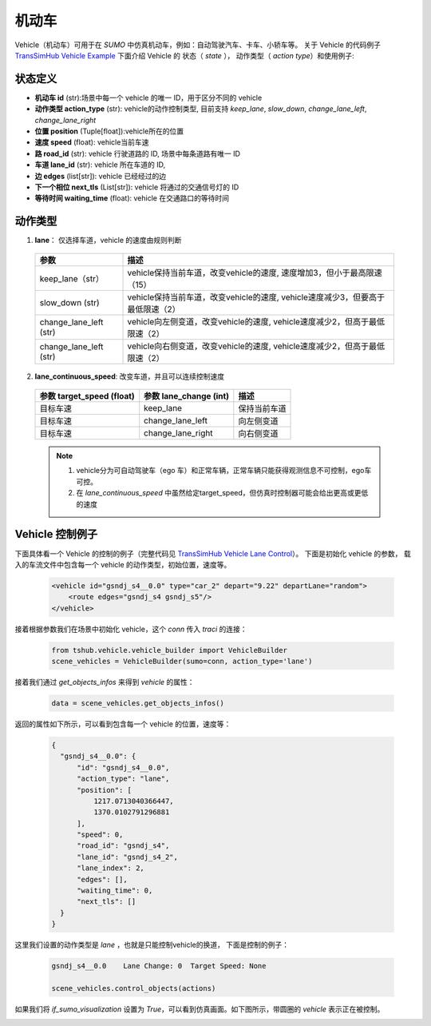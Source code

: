 机动车
=========
Vehicle（机动车）可用于在 `SUMO` 中仿真机动车，例如：自动驾驶汽车、卡车、小轿车等。
关于 Vehicle 的代码例子 `TransSimHub Vehicle Example <https://github.com/Traffic-Alpha/TransSimHub/tree/main/examples/vehicles>`_
下面介绍 Vehicle 的 状态（ `state` ）， 动作类型（ `action type`）和使用例子:

状态定义
-----------
- **机动车 id** (str):场景中每一个 vehicle 的唯一 ID，用于区分不同的 vehicle
- **动作类型 action_type** (str): vehicle的动作控制类型, 目前支持 `keep_lane`, `slow_down`, `change_lane_left`, `change_lane_right`
- **位置 position** (Tuple[float]):vehicle所在的位置
- **速度 speed** (float): vehicle当前车速
- **路 road_id** (str): vehicle 行驶道路的 ID, 场景中每条道路有唯一 ID
- **车道 lane_id** (str): vehicle 所在车道的 ID, 
- **边 edges** (list[str]): vehicle 已经经过的边
- **下一个相位 next_tls** (List[str]): vehicle 将通过的交通信号灯的 ID
- **等待时间 waiting_time** (float): vehicle 在交通路口的等待时间

动作类型
-----------

1. **lane**：  仅选择车道，vehicle 的速度由规则判断

  .. list-table::
    :header-rows: 1 

    * - 参数
      - 描述
    * - keep_lane（str）
      - vehicle保持当前车道，改变vehicle的速度, 速度增加3，但小于最高限速（15）
    * - slow_down (str)
      - vehicle保持当前车道，改变vehicle的速度, vehicle速度减少3，但要高于最低限速（2）
    * - change_lane_left (str)
      - vehicle向左侧变道，改变vehicle的速度, vehicle速度减少2，但高于最低限速（2）
    * - change_lane_left (str)
      - vehicle向右侧变道，改变vehicle的速度, vehicle速度减少2，但高于最低限速（2）

2. **lane_continuous_speed**: 改变车道，并且可以连续控制速度

  .. list-table::
    :header-rows: 1 

    * - 参数 target_speed (float)
      - 参数 lane_change (int)
      - 描述
    * - 目标车速
      - keep_lane
      - 保持当前车道 
    * - 目标车速
      - change_lane_left
      - 向左侧变道 
    * - 目标车速
      - change_lane_right
      - 向右侧变道


  .. note::
    1. vehicle分为可自动驾驶车（ego 车）和正常车辆，正常车辆只能获得观测信息不可控制，ego车可控。
    2. 在 `lane_continuous_speed` 中虽然给定target_speed，但仿真时控制器可能会给出更高或更低的速度


Vehicle 控制例子
-----------------------
下面具体看一个 Vehicle 的控制的例子（完整代码见 `TransSimHub Vehicle Lane Control <https://github.com/Traffic-Alpha/TransSimHub/blob/main/examples/vehicles/vehicle_action/vehicle_lane.py>`_）。
下面是初始化 vehicle 的参数， 载入的车流文件中包含每一个 vehicle 的动作类型，初始位置，速度等。

 .. code-block:: python

    <vehicle id="gsndj_s4__0.0" type="car_2" depart="9.22" departLane="random">
        <route edges="gsndj_s4 gsndj_s5"/>
    </vehicle>


接着根据参数我们在场景中初始化 vehicle，这个 `conn` 传入 `traci` 的连接：

 .. code-block:: python

    from tshub.vehicle.vehicle_builder import VehicleBuilder
    scene_vehicles = VehicleBuilder(sumo=conn, action_type='lane')  


接着我们通过 `get_objects_infos` 来得到 `vehicle` 的属性：

 .. code-block:: python

    data = scene_vehicles.get_objects_infos()


返回的属性如下所示，可以看到包含每一个 vehicle 的位置，速度等：

 .. code-block:: python

  {
    "gsndj_s4__0.0": {
        "id": "gsndj_s4__0.0",
        "action_type": "lane",
        "position": [
            1217.0713040366447,
            1370.0102791296881
        ],
        "speed": 0,
        "road_id": "gsndj_s4",
        "lane_id": "gsndj_s4_2",
        "lane_index": 2,
        "edges": [],
        "waiting_time": 0,
        "next_tls": []
    }
  }


这里我们设置的动作类型是 `lane` ，也就是只能控制vehicle的换道， 下面是控制的例子：
  
  .. code-block:: python

    gsndj_s4__0.0    Lane Change: 0  Target Speed: None

    scene_vehicles.control_objects(actions)

  
如果我们将 `if_sumo_visualization` 设置为 `True`，可以看到仿真画面。如下图所示，带圆圈的 `vehicle` 表示正在被控制。

.. image:: ../../../_static/object/vehicle_example.gif
   :alt: vehicle_sumo_example